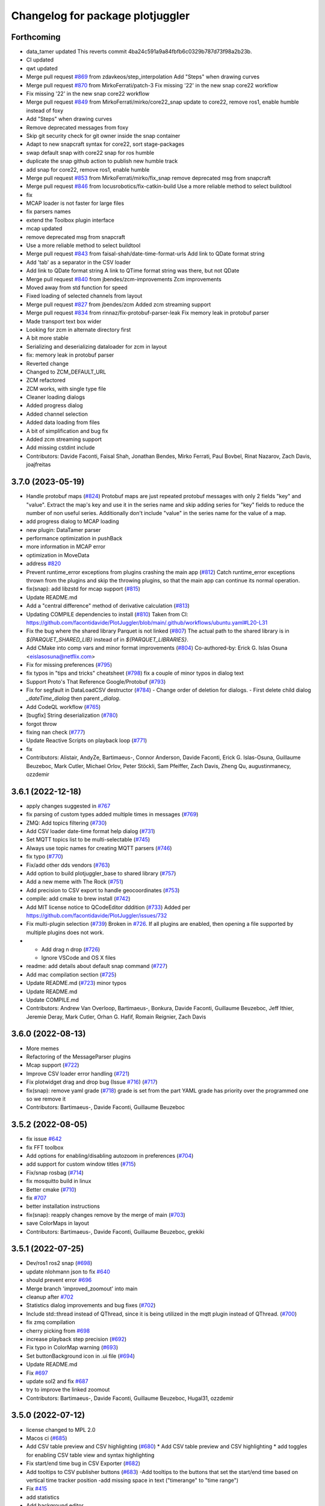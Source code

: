 ^^^^^^^^^^^^^^^^^^^^^^^^^^^^^^^^^
Changelog for package plotjuggler
^^^^^^^^^^^^^^^^^^^^^^^^^^^^^^^^^

Forthcoming
-----------
* data_tamer updated
  This reverts commit 4ba24c591a9a84fbfb6c0329b787d73f98a2b23b.
* CI updated
* qwt updated
* Merge pull request `#869 <https://github.com/facontidavide/PlotJuggler/issues/869>`_ from zdavkeos/step_interpolation
  Add "Steps" when drawing curves
* Merge pull request `#870 <https://github.com/facontidavide/PlotJuggler/issues/870>`_ from MirkoFerrati/patch-3
  Fix missing '22' in the new snap core22 workflow
* Fix missing '22' in the new snap core22 workflow
* Merge pull request `#849 <https://github.com/facontidavide/PlotJuggler/issues/849>`_ from MirkoFerrati/mirko/core22_snap
  update to core22, remove ros1, enable humble instead of foxy
* Add "Steps" when drawing curves
* Remove deprecated messages from foxy
* Skip git security check for git owner inside the snap container
* Adapt to new snapcraft syntax for core22, sort stage-packages
* swap default snap with core22 snap for ros humble
* duplicate the snap github action to publish new humble track
* add snap for core22, remove ros1, enable humble
* Merge pull request `#853 <https://github.com/facontidavide/PlotJuggler/issues/853>`_ from MirkoFerrati/mirko/fix_snap
  remove deprecated msg from snapcraft
* Merge pull request `#846 <https://github.com/facontidavide/PlotJuggler/issues/846>`_ from locusrobotics/fix-catkin-build
  Use a more reliable method to select buildtool
* fix
* MCAP loader is not faster for large files
* fix parsers names
* extend the Toolbox plugin interface
* mcap updated
* remove deprecated msg from snapcraft
* Use a more reliable method to select buildtool
* Merge pull request `#843 <https://github.com/facontidavide/PlotJuggler/issues/843>`_ from faisal-shah/date-time-format-urls
  Add link to QDate format string
* Add 'tab' as a separator in the CSV loader
* Add link to QDate format string
  A link to QTime format string was there, but not QDate
* Merge pull request `#840 <https://github.com/facontidavide/PlotJuggler/issues/840>`_ from jbendes/zcm-improvements
  Zcm improvements
* Moved away from std function for speed
* Fixed loading of selected channels from layout
* Merge pull request `#827 <https://github.com/facontidavide/PlotJuggler/issues/827>`_ from jbendes/zcm
  Added zcm streaming support
* Merge pull request `#834 <https://github.com/facontidavide/PlotJuggler/issues/834>`_ from rinnaz/fix-protobuf-parser-leak
  Fix memory leak in protobuf parser
* Made transport text box wider
* Looking for zcm in alternate directory first
* A bit more stable
* Serializing and deserializing dataloader for zcm in layout
* fix: memory leak in protobuf parser
* Reverted change
* Changed to ZCM_DEFAULT_URL
* ZCM refactored
* ZCM works, with single type file
* Cleaner loading dialogs
* Added progress dialog
* Added channel selection
* Added data loading from files
* A bit of simplification and bug fix
* Added zcm streaming support
* Add missing cstdint include
* Contributors: Davide Faconti, Faisal Shah, Jonathan Bendes, Mirko Ferrati, Paul Bovbel, Rinat Nazarov, Zach Davis, joajfreitas

3.7.0 (2023-05-19)
------------------
* Handle protobuf maps (`#824 <https://github.com/facontidavide/PlotJuggler/issues/824>`_)
  Protobuf maps are just repeated protobuf messages with only 2 fields
  "key" and "value". Extract the map's key and use it in the series name
  and skip adding series for "key" fields to reduce the number of non
  useful series. Additionally don't include "value" in the series name for
  the value of a map.
* add progress dialog to MCAP loading
* new plugin: DataTamer parser
* performance optimization in pushBack
* more information in MCAP error
* optimization in MoveData
* address `#820 <https://github.com/facontidavide/PlotJuggler/issues/820>`_
* Prevent runtime_error exceptions from plugins crashing the main app (`#812 <https://github.com/facontidavide/PlotJuggler/issues/812>`_)
  Catch runtime_error exceptions thrown from the plugins and skip the throwing plugins, so that the main app can continue its normal operation.
* fix(snap): add libzstd for mcap support (`#815 <https://github.com/facontidavide/PlotJuggler/issues/815>`_)
* Update README.md
* Add a "central difference" method of derivative calculation (`#813 <https://github.com/facontidavide/PlotJuggler/issues/813>`_)
* Updating COMPILE dependencies to install (`#810 <https://github.com/facontidavide/PlotJuggler/issues/810>`_)
  Taken from CI: https://github.com/facontidavide/PlotJuggler/blob/main/.github/workflows/ubuntu.yaml#L20-L31
* Fix the bug where the shared library Parquet is not linked (`#807 <https://github.com/facontidavide/PlotJuggler/issues/807>`_)
  The actual path to the shared library is in `${PARQUET_SHARED_LIB}` instead of in
  `${PARQUET_LIBRARIES}`.
* Add CMake into comp vars and minor format improvements (`#804 <https://github.com/facontidavide/PlotJuggler/issues/804>`_)
  Co-authored-by: Erick G. Islas Osuna <eislasosuna@netflix.com>
* Fix for missing preferences (`#795 <https://github.com/facontidavide/PlotJuggler/issues/795>`_)
* fix typos in "tips and tricks" cheatsheet (`#798 <https://github.com/facontidavide/PlotJuggler/issues/798>`_)
  fix a couple of minor typos in dialog text
* Support Proto's That Reference Google/Protobuf (`#793 <https://github.com/facontidavide/PlotJuggler/issues/793>`_)
* Fix for segfault in DataLoadCSV destructor (`#784 <https://github.com/facontidavide/PlotJuggler/issues/784>`_)
  - Change order of deletion for dialogs.
  - First delete child dialog `_dateTime_dialog` then parent
  `_dialog`.
* Add CodeQL workflow (`#765 <https://github.com/facontidavide/PlotJuggler/issues/765>`_)
* [bugfix] String deserialization (`#780 <https://github.com/facontidavide/PlotJuggler/issues/780>`_)
* forgot throw
* fixing nan check (`#777 <https://github.com/facontidavide/PlotJuggler/issues/777>`_)
* Update Reactive Scripts on playback loop (`#771 <https://github.com/facontidavide/PlotJuggler/issues/771>`_)
* fix
* Contributors: Alistair, AndyZe, Bartimaeus-, Connor Anderson, Davide Faconti, Erick G. Islas-Osuna, Guillaume Beuzeboc, Mark Cutler, Michael Orlov, Peter Stöckli, Sam Pfeiffer, Zach Davis, Zheng Qu, augustinmanecy, ozzdemir

3.6.1 (2022-12-18)
------------------
* apply changes suggested in `#767 <https://github.com/facontidavide/PlotJuggler/issues/767>`_
* fix parsing of custom types added multiple times in messages (`#769 <https://github.com/facontidavide/PlotJuggler/issues/769>`_)
* ZMQ: Add topics filtering (`#730 <https://github.com/facontidavide/PlotJuggler/issues/730>`_)
* Add CSV loader date-time format help dialog (`#731 <https://github.com/facontidavide/PlotJuggler/issues/731>`_)
* Set MQTT topics list to be multi-selectable (`#745 <https://github.com/facontidavide/PlotJuggler/issues/745>`_)
* Always use topic names for creating MQTT parsers (`#746 <https://github.com/facontidavide/PlotJuggler/issues/746>`_)
* fix typo (`#770 <https://github.com/facontidavide/PlotJuggler/issues/770>`_)
* Fix/add other dds vendors (`#763 <https://github.com/facontidavide/PlotJuggler/issues/763>`_)
* Add option to build plotjuggler_base to shared library (`#757 <https://github.com/facontidavide/PlotJuggler/issues/757>`_)
* Add a new meme with The Rock (`#751 <https://github.com/facontidavide/PlotJuggler/issues/751>`_)
* Add precision to CSV export to handle geocoordinates (`#753 <https://github.com/facontidavide/PlotJuggler/issues/753>`_)
* compile: add cmake to brew install (`#742 <https://github.com/facontidavide/PlotJuggler/issues/742>`_)
* Add MIT license notice to QCodeEditor dddition (`#733 <https://github.com/facontidavide/PlotJuggler/issues/733>`_)
  Added per https://github.com/facontidavide/PlotJuggler/issues/732
* Fix multi-plugin selection (`#739 <https://github.com/facontidavide/PlotJuggler/issues/739>`_)
  Broken in `#726 <https://github.com/facontidavide/PlotJuggler/issues/726>`_. If all plugins are enabled, then opening a file supported by multiple plugins does not work.
* - Add drag n drop (`#726 <https://github.com/facontidavide/PlotJuggler/issues/726>`_)
  - Ignore VSCode and OS X files
* readme: add details about default snap command (`#727 <https://github.com/facontidavide/PlotJuggler/issues/727>`_)
* Add mac compilation section (`#725 <https://github.com/facontidavide/PlotJuggler/issues/725>`_)
* Update README.md (`#723 <https://github.com/facontidavide/PlotJuggler/issues/723>`_)
  minor typos
* Update README.md
* Update COMPILE.md
* Contributors: Andrew Van Overloop, Bartimaeus-, Bonkura, Davide Faconti, Guillaume Beuzeboc, Jeff Ithier, Jeremie Deray, Mark Cutler, Orhan G. Hafif, Romain Reignier, Zach Davis

3.6.0 (2022-08-13)
------------------
* More memes
* Refactoring of the MessageParser plugins 
* Mcap support (`#722 <https://github.com/facontidavide/PlotJuggler/issues/722>`_)
* Improve CSV loader error handling (`#721 <https://github.com/facontidavide/PlotJuggler/issues/721>`_)
* Fix plotwidget drag and drop bug (Issue `#716 <https://github.com/facontidavide/PlotJuggler/issues/716>`_) (`#717 <https://github.com/facontidavide/PlotJuggler/issues/717>`_)
* fix(snap): remove yaml grade (`#718 <https://github.com/facontidavide/PlotJuggler/issues/718>`_)
  grade is set from the part
  YAML grade has priority over the programmed one so we remove it
* Contributors: Bartimaeus-, Davide Faconti, Guillaume Beuzeboc

3.5.2 (2022-08-05)
------------------
* fix issue `#642 <https://github.com/facontidavide/PlotJuggler/issues/642>`_
* fix FFT toolbox
* Add options for enabling/disabling autozoom in preferences (`#704 <https://github.com/facontidavide/PlotJuggler/issues/704>`_)
* add support for custom window titles (`#715 <https://github.com/facontidavide/PlotJuggler/issues/715>`_)
* Fix/snap rosbag (`#714 <https://github.com/facontidavide/PlotJuggler/issues/714>`_)
* fix mosquitto build in linux
* Better cmake (`#710 <https://github.com/facontidavide/PlotJuggler/issues/710>`_)
* fix `#707 <https://github.com/facontidavide/PlotJuggler/issues/707>`_
* better installation instructions
* fix(snap): reapply changes remove by the merge of main (`#703 <https://github.com/facontidavide/PlotJuggler/issues/703>`_)
* save ColorMaps in layout
* Contributors: Bartimaeus-, Davide Faconti, Guillaume Beuzeboc, grekiki

3.5.1 (2022-07-25)
------------------
* Dev/ros1 ros2 snap (`#698 <https://github.com/facontidavide/PlotJuggler/issues/698>`_)
* update nlohmann json to fix `#640 <https://github.com/facontidavide/PlotJuggler/issues/640>`_
* should prevent error `#696 <https://github.com/facontidavide/PlotJuggler/issues/696>`_
* Merge branch 'improved_zoomout' into main
* cleanup after `#702 <https://github.com/facontidavide/PlotJuggler/issues/702>`_
* Statistics dialog improvements and bug fixes (`#702 <https://github.com/facontidavide/PlotJuggler/issues/702>`_)
* Include std::thread instead of QThread, since it is being utilized in the mqtt plugin instead of QThread. (`#700 <https://github.com/facontidavide/PlotJuggler/issues/700>`_)
* fix zmq compilation
* cherry picking from `#698 <https://github.com/facontidavide/PlotJuggler/issues/698>`_
* increase playback step precision (`#692 <https://github.com/facontidavide/PlotJuggler/issues/692>`_)
* Fix typo in ColorMap warning (`#693 <https://github.com/facontidavide/PlotJuggler/issues/693>`_)
* Set buttonBackground icon in .ui file (`#694 <https://github.com/facontidavide/PlotJuggler/issues/694>`_)
* Update README.md
* Fix `#697 <https://github.com/facontidavide/PlotJuggler/issues/697>`_
* update sol2 and fix `#687 <https://github.com/facontidavide/PlotJuggler/issues/687>`_
* try to improve the linked zoomout
* Contributors: Bartimaeus-, Davide Faconti, Guillaume Beuzeboc, Hugal31, ozzdemir

3.5.0 (2022-07-12)
------------------
* license changed to MPL 2.0
* Macos ci (`#685 <https://github.com/facontidavide/PlotJuggler/issues/685>`_)
* Add CSV table preview and CSV highlighting (`#680 <https://github.com/facontidavide/PlotJuggler/issues/680>`_)
  * Add CSV table preview and CSV highlighting
  * add toggles for enabling CSV table view and syntax highlighting
* Fix start/end time bug in CSV Exporter (`#682 <https://github.com/facontidavide/PlotJuggler/issues/682>`_)
* Add tooltips to CSV publisher buttons (`#683 <https://github.com/facontidavide/PlotJuggler/issues/683>`_)
  -Add tooltips to the buttons that set the start/end time based on vertical time tracker position
  -add missing space in text ("timerange" to "time range")
* Fix `#415 <https://github.com/facontidavide/PlotJuggler/issues/415>`_
* add statistics
* Add background editor
* fix crash in Parquet plugin
* Add line numbers to csv loader (`#679 <https://github.com/facontidavide/PlotJuggler/issues/679>`_)
* Fix type-o in reactive script editor (`#678 <https://github.com/facontidavide/PlotJuggler/issues/678>`_)
  missing "r" in "ScatterXY"
* Contributors: Bartimaeus-, Davide Faconti

3.4.5 (2022-06-29)
------------------
* fix compilation
* add QCodeEditor
* CI: cmake ubuntu/Windows
* Fix CSV generated time axis. (`#666 <https://github.com/facontidavide/PlotJuggler/issues/666>`_)
  Previously the CSV dataload plugin was not saving the correct XML state
  when a generated time axis was used.
* Added support for converted int types (`#673 <https://github.com/facontidavide/PlotJuggler/issues/673>`_)
  * Added support for converted int types
  * Added fallback for int32 and int64
  Co-authored-by: Rano Veder <r.veder@primevision.com>
* Add tooltip to the zoom out button (`#670 <https://github.com/facontidavide/PlotJuggler/issues/670>`_)
* PlotJuggler will generate its own cmake target
* Parquet plugin (`#664 <https://github.com/facontidavide/PlotJuggler/issues/664>`_)
* fix Cancel button in CSV loader (`#659 <https://github.com/facontidavide/PlotJuggler/issues/659>`_)
* Make tutorial link open in browser when clicked (`#660 <https://github.com/facontidavide/PlotJuggler/issues/660>`_)
  Similar to https://github.com/facontidavide/PlotJuggler/pull/658 but applied to the tutorial link in the reactive lua editor
* accept white lines in CSV
* Update README.md (`#661 <https://github.com/facontidavide/PlotJuggler/issues/661>`_)
* Make link open in browser when clicked (`#658 <https://github.com/facontidavide/PlotJuggler/issues/658>`_)
  Set openExternalLinks property of label_4 to true to allow the hyperlink to open in a web browser when clicked
* Fix  `#655 <https://github.com/facontidavide/PlotJuggler/issues/655>`_. Add autoZoom to transform dialog
* Rememvber CSV time column. Cherry picking from `#657 <https://github.com/facontidavide/PlotJuggler/issues/657>`_.
* fix `#650 <https://github.com/facontidavide/PlotJuggler/issues/650>`_
* Contributors: Andrew Goessling, Bartimaeus-, Davide Faconti, Konstantinos Lyrakis, Rano Veder, Zach Davis

3.4.4 (2022-05-15)
------------------
* fix issue `#561 <https://github.com/facontidavide/PlotJuggler/issues/561>`_
* add STATUS to CmakeLists.txt message() to avoid 'message called with incorrect number of arguments' (`#649 <https://github.com/facontidavide/PlotJuggler/issues/649>`_)
  cmake 3.22.1 errors on this
* Passing CI on ROS2 Rolling (`#629 <https://github.com/facontidavide/PlotJuggler/issues/629>`_)
  * fix ament-index-cpp dependency on ubuntu jammy
  * add rolling ci
* Modify install command and make it easier to install (`#620 <https://github.com/facontidavide/PlotJuggler/issues/620>`_)
* Contributors: Davide Faconti, Kenji Brameld, Krishna, Lucas Walter

3.4.3 (2022-03-06)
------------------
* Apply changes to reactive Scripts
* improve reactive Scripts
* clear selections when CustomSeries is created
* save batch function settings
* cleaning up `#601 <https://github.com/facontidavide/PlotJuggler/issues/601>`_
* Timestampfield (`#601 <https://github.com/facontidavide/PlotJuggler/issues/601>`_)
* add new batch editor
* check validity of the Lua function
* consolidate tree view
* add missing files and use CurveTree
* multifile prefix
* ReactiveLuaFunction cleanup
* adding absolute transform
* small UI fix
* Contributors: Davide Faconti, ngpbach

3.4.2 (2022-02-12)
------------------
* delete orhphaned transforms
* bug fix that cause crash
* fix error `#603 <https://github.com/facontidavide/PlotJuggler/issues/603>`_
* Fix `#594 <https://github.com/facontidavide/PlotJuggler/issues/594>`_
* Contributors: Davide Faconti

3.4.1 (2022-02-06)
------------------
* add flip axis
* fix zoom in icon
* Fix typo in toolbox Lua (`#598 <https://github.com/facontidavide/PlotJuggler/issues/598>`_)
* Fix MutableTimeseries shadowed by MutableScatterXY (`#597 <https://github.com/facontidavide/PlotJuggler/issues/597>`_)
  * Fix MutableTimeseries shadowed by MutableScatterXY
  * add math library
  Co-authored-by: Simon CHANU <simon.chanu@cmdl.pro>
* MQTT upgraded
* Update README.md
* Installer and readme updates
* Contributors: Davide Faconti, SebasAlmagro, Simon CHANU

3.4.0 (2022-01-29)
------------------
* fix `#585 <https://github.com/facontidavide/PlotJuggler/issues/585>`_
* fix `#560 <https://github.com/facontidavide/PlotJuggler/issues/560>`_
* fix `#575 <https://github.com/facontidavide/PlotJuggler/issues/575>`_
* Reactive scripts (`#589 <https://github.com/facontidavide/PlotJuggler/issues/589>`_)
* Fix Quaternion toolbox, issue `#587 <https://github.com/facontidavide/PlotJuggler/issues/587>`_
* fix double delete
* fix memory leaks `#582 <https://github.com/facontidavide/PlotJuggler/issues/582>`_
* Contributors: Davide Faconti

3.3.5 (2022-01-04)
------------------
* fix zoom issue when toggling T_offset
* cosmetic changes
* show missing curves in error dialog (`#579 <https://github.com/facontidavide/PlotJuggler/issues/579>`_)
* fix `#550 <https://github.com/facontidavide/PlotJuggler/issues/550>`_
* Contributors: Adeeb Shihadeh, Davide Faconti

3.3.4 (2021-12-28)
------------------
* Video plugin (`#574 <https://github.com/facontidavide/PlotJuggler/issues/574>`_)
* gitignore *.swp files (`#569 <https://github.com/facontidavide/PlotJuggler/issues/569>`_)
* Added libprotoc-dev to the apt install targets (`#573 <https://github.com/facontidavide/PlotJuggler/issues/573>`_)
* turn on Sol3 safety flag
* trying to solve reported issue with Lua
* add fields that were not set in Protobuf
* Protobuf update (`#568 <https://github.com/facontidavide/PlotJuggler/issues/568>`_)
* add zoomOut after loadDataFile
* Protobuf options refactored
* changed the protobuf implementation to deal with dependencies
* Protobuf parser and MQTT plugins
* Merge pull request `#531 <https://github.com/facontidavide/PlotJuggler/issues/531>`_ from erickisos/fix/517
  Homebrew path added into CMakeLists `#517 <https://github.com/facontidavide/PlotJuggler/issues/517>`_
* LUA version updated
* fix dependency between transformed series
* fix issue `#557 <https://github.com/facontidavide/PlotJuggler/issues/557>`_
* Homebrew path added into CMakeLists
* Contributors: Adeeb Shihadeh, Davide Faconti, Erick G. Islas-Osuna, Miklós Márton

3.3.3 (2021-10-30)
------------------
* Fix critical bug when loading a file twice
* change order of removal
* fix crash when one of the source of XY is deleted
* fix issue `#549 <https://github.com/facontidavide/PlotJuggler/issues/549>`_ (comma decima separator)
* Fix issue `#545 <https://github.com/facontidavide/PlotJuggler/issues/545>`_
* Contributors: Davide Faconti

3.3.2 (2021-10-21)
------------------
* don't add the prefix. Checkbox added
* bug fix when accidentally merging datafiles
* clang-format
* Contributors: Davide Faconti

3.3.1 (2021-10-04)
------------------
* fix `#527 <https://github.com/facontidavide/PlotJuggler/issues/527>`_
* avoid shared libraries in libkissFFT
* Fix `#524 <https://github.com/facontidavide/PlotJuggler/issues/524>`_ and `#529 <https://github.com/facontidavide/PlotJuggler/issues/529>`_
* Fix bug with Outlier Removal (`#532 <https://github.com/facontidavide/PlotJuggler/issues/532>`_)
* minor changes
* Implement Moving RMS filter `#510 <https://github.com/facontidavide/PlotJuggler/issues/510>`_
* Fix issue `#516 <https://github.com/facontidavide/PlotJuggler/issues/516>`_
  - Don't show more than once "Do you want to delete old data" when
  loading multiple files.
  - Correctly clean all the data, including _loaded_datafiles
* Update README.md
* Contributors: Davide Faconti

3.3.0 (2021-09-07)
------------------
* add "start_streamer" option
* Support MacOS and Dark Mode
* custom SplitLine function in CSV. Fix `#509 <https://github.com/facontidavide/PlotJuggler/issues/509>`_
* fix issue  `#507 <https://github.com/facontidavide/PlotJuggler/issues/507>`_
* New CSV plugin
* Back to static libraries ( `#507 <https://github.com/facontidavide/PlotJuggler/issues/507>`_)
* Fixed wrong slot name on PreferecesDialog and moved skin-based setting of MainWindowTitle after the setupUi() call
* fix typo in preferences dialog
* add notifications from Streaming plugins (`#489 <https://github.com/facontidavide/PlotJuggler/issues/489>`_)
* cherry picking features from `#489 <https://github.com/facontidavide/PlotJuggler/issues/489>`_
  - new options [enabled_plugins] and [disabled_plugins]
  - new option [skin_path]
* remove potential issue with TransformFunction::reset
* remove .appveyor.yml
* prefer the PlotAttribute enum instead of string
* add changes similar to `#424 <https://github.com/facontidavide/PlotJuggler/issues/424>`_
* Fast Fourier Transform plugin added
* ToolboxQuaternion added
* toolbox plugins introduced
* add latest fmt
* unified TransformFunction
* change name of Transforms plugins
* Contributors: Davide Faconti, GerardoPardo, myd7349

3.2.1 (2021-06-20)
------------------
* adding string reference
* qwt updated and fix for `#463 <https://github.com/facontidavide/PlotJuggler/issues/463>`_
* fix `#461 <https://github.com/facontidavide/PlotJuggler/issues/461>`_
* add quaternion to Euler conversion snippets (`#459 <https://github.com/facontidavide/PlotJuggler/issues/459>`_)
  Add 3 functions to convert a Hamiltonian attitude quaternion to its Euler (Trait-Bryan 321) representation
* fix typo when building without ROS support (`#460 <https://github.com/facontidavide/PlotJuggler/issues/460>`_)
* Update README.md
* Contributors: Davide Faconti, Mathieu Bresciani, Nuno Marques

3.2.0 (2021-06-13)
------------------
* file removed
* fix potential bug in StringSeries
* fix rebase
* apply color and style recursively in a group
* delete button added. CPU optimized
* apply the array visualization in the curvelist_panel itself
* bug fix
* add deleteSerieFromGroup
* Fix "TextColor" in dark mode
* fix PlotGroup and new attributes
* multiple changes
  - remove redundant importPlotDataMapHelper
  - add "text_color" attribute
  - change the way _replot_timer works (one shot triggered by
  DataStreamer::dataReceived() )
* adding PlotGroups and alternative "tree_name"
* bug fix
* fix issue when starting streaming plugins (add placeholders)
* string series seems to work
* WIP
* embracing C++17 and new data strucutre to accomodate more types
* Updated support for windows build + installer (`#396 <https://github.com/facontidavide/PlotJuggler/issues/396>`_)
  Added win32build.bat batch file for easy windows builds (need to update QT path variables inside to correct ones in case it does not work)
* Fix issue `#453 <https://github.com/facontidavide/PlotJuggler/issues/453>`_, `#419 <https://github.com/facontidavide/PlotJuggler/issues/419>`_ and `#405 <https://github.com/facontidavide/PlotJuggler/issues/405>`_ . Ulog path in Windows
* Lag and crash fixed (`#455 <https://github.com/facontidavide/PlotJuggler/issues/455>`_)
  * reduce lag when looking for streams
  * crash fixed when lsl stream start and stop
  * select all button added for LSL plugin
* Update README.md
* Update appimage.md
* Contributors: Celal Savur, Davide Faconti, alkaes

3.1.2 (2021-06-03)
------------------
* add disable_opnegl option in command line
* new API for MessagePublishers
* bug fix that affects statepublishers
  crash when application is closed
* bug fix in Plotwidget transform
* AppImage instructions added
* fix `#445 <https://github.com/facontidavide/PlotJuggler/issues/445>`_
* change to QHostAddress::Any in UDP plugin (issue `#410 <https://github.com/facontidavide/PlotJuggler/issues/410>`_)
* Contributors: Davide Faconti

3.1.1 (2021-05-16)
------------------
* ulog: ignore parameter default message (`#413 <https://github.com/facontidavide/PlotJuggler/issues/413>`_)
* Fix typo in "load transformations" prompt (`#416 <https://github.com/facontidavide/PlotJuggler/issues/416>`_)
* added CSV export plugin
* fix opengl preference
* added options to enable OpenGL and TreeView
* Add libqt5x11extras5-dev into installation guide for fedora/ubuntu users. (`#418 <https://github.com/facontidavide/PlotJuggler/issues/418>`_)
* Fix issue `#405 <https://github.com/facontidavide/PlotJuggler/issues/405>`_ with ULOG in windows
* Use format string when time index is not a number (`#406 <https://github.com/facontidavide/PlotJuggler/issues/406>`_)
* XY curve markers: fixed colors and removed ghosts symbols (`#407 <https://github.com/facontidavide/PlotJuggler/issues/407>`_)
* Updated support for windows build + installer (`#396 <https://github.com/facontidavide/PlotJuggler/issues/396>`_)
* fix warnings and move to C++17
* fix warnings in MSVS
* Contributors: Beat Küng, Davide Faconti, Faisal Shah, Gabriel, Shawn, alessandro, alkaes

3.1.0 (2021-01-31)
------------------
* fix issue `#394 <https://github.com/facontidavide/PlotJuggler/issues/394>`_
* Update udp_server.cpp (`#393 <https://github.com/facontidavide/PlotJuggler/issues/393>`_)
  Fixes random corruptions of UDP Json messages (garbage collector related?)
* Fix style in Windows (`#390 <https://github.com/facontidavide/PlotJuggler/issues/390>`_)
* Fix compilation in C++17
* fix issue `#389 <https://github.com/facontidavide/PlotJuggler/issues/389>`_
* remove qrand
* Add better help dialog to custom functions
* Allow custom function return multiple points (`#386 <https://github.com/facontidavide/PlotJuggler/issues/386>`_)
* Apple Mac M1 build fix. (`#392 <https://github.com/facontidavide/PlotJuggler/issues/392>`_)
  backward-cpp dependency fix for ARM 64 backport, wrong access to PC register.
* fix issue `#384 <https://github.com/facontidavide/PlotJuggler/issues/384>`_
* temporary remove LSL
* Contributors: David CARLIER, Davide Faconti, Hugal31, alkaes

3.0.7 (2021-01-05)
------------------
* Add plugin folders in the preference dialog
* fix issue `#370 <https://github.com/PlotJuggler/PlotJuggler/issues/370>`_: libDataStreamMQTT compilation with Clang
* fix command line options
* change the way ROS path are added t othe list of plugins
* fixing windows builds, for real this time. (`#379 <https://github.com/PlotJuggler/PlotJuggler/issues/379>`_)
* fix bug when datapoints are cleared
* remember the directory in the FunctionEditor
* moved file svg_util
* Add warning when a CSV file is malformed, and suggested in `#378 <https://github.com/PlotJuggler/PlotJuggler/issues/378>`_
* Fixed message_parser plugin loading segfault (`#376 <https://github.com/PlotJuggler/PlotJuggler/issues/376>`_)
* Contributors: Davide Faconti, Jordan McMichael, davide

3.0.6 (2020-12-24)
------------------
* fix issue  `#372 <https://github.com/PlotJuggler/PlotJuggler/issues/372>`_ (install didn't work)
* Update rangeX during streaming
* LabStreamlayer (LSL) plugin is developed. (`#355 <https://github.com/PlotJuggler/PlotJuggler/issues/355>`_)
* Update CMakeLists.txt (`#363 <https://github.com/PlotJuggler/PlotJuggler/issues/363>`_)
* Contributors: Celal Savur, Davide Faconti, Tobias Fischer

3.0.5 (2020-12-10)
------------------
* fix a crash when data is cleared during streaming (LuaCustomFunction)
* should fix issue `#360 <https://github.com/PlotJuggler/PlotJuggler/issues/360>`_ with stylesheet
* fix bug `#359 <https://github.com/PlotJuggler/PlotJuggler/issues/359>`_
* fix compilation error
* Some template types have an enum ItemType. MSVC fails with compilation (`#358 <https://github.com/PlotJuggler/PlotJuggler/issues/358>`_)
  error.
* Add required Qt5::Network for DataStreamUDP (`#356 <https://github.com/PlotJuggler/PlotJuggler/issues/356>`_)
* Contributors: Davide Faconti, Tobias Fischer, gabm

3.0.4 (2020-12-04)
------------------
* Lua ans Sol updated (c++17
* bug fix `#350 <https://github.com/PlotJuggler/PlotJuggler/issues/350>`_ (crash in lua)
* Contributors: Davide Faconti

3.0.2 (2020-11-28)
------------------
* fix icon color in dark mode
* updated to latest Qads
* temporary fix for `#349 <https://github.com/PlotJuggler/PlotJuggler/issues/349>`_
* link updated
* use correct dependency
* fix issue `#348 <https://github.com/PlotJuggler/PlotJuggler/issues/348>`_
* Contributors: Davide Faconti

3.0.0 (2020-11-23)
------------------
* Trying to fix issue `#346 <https://github.com/facontidavide/PlotJuggler/issues/346>`_
* Massive refactoring
* Contributors: Davide Faconti

2.8.4 (2020-08-15)
------------------
* readme updated
* fix issue `#318 <https://github.com/facontidavide/PlotJuggler/issues/318>`_
* fix  `#170 <https://github.com/facontidavide/PlotJuggler/issues/170>`_ : problem with ULOG parser in Windows
* build fixes to work on ROS2 eloquent (`#314 <https://github.com/facontidavide/PlotJuggler/issues/314>`_)
* add qtpainterpath.h (`#313 <https://github.com/facontidavide/PlotJuggler/issues/313>`_)
* Update datastream_sample.cpp
* Update contributors.txt
* Fix another sprintf buffer size warning (`#303 <https://github.com/facontidavide/PlotJuggler/issues/303>`_)
* Contributors: Akash Patel, Davide Faconti, Lucas, Mike Purvis

2.8.3 (2020-07-11)
------------------
* more memes
* "New versione vailable" improved
* fix segmentation fault when tryin reconnect to ROS master
* Contributors: Davide Faconti

2.8.2 (2020-07-07)
------------------
* might fix issue `#301 <https://github.com/facontidavide/PlotJuggler/issues/301>`_
* fix warnings
* fix potential mutex problem related to `#300 <https://github.com/facontidavide/PlotJuggler/issues/300>`_
* bug fix
* Update package.xml
* updated gif
* cherry picking changes from `#290 <https://github.com/facontidavide/PlotJuggler/issues/290>`_
* fix `#296 <https://github.com/facontidavide/PlotJuggler/issues/296>`_
* fix issues on windows Qt 5.15
* fix error
* move StatePublisher to tf2
* revert changes
* fix warnings
* Contributors: Davide Faconti

2.8.1 (2020-05-28)
------------------
* fix critical bug in streaming ROS plugin
* Contributors: Davide Faconti

2.8.0 (2020-05-24)
------------------
* Update CMakeLists.txt
* Added graph context menu description (`#288 <https://github.com/facontidavide/PlotJuggler/issues/288>`_)
* Update FUNDING.yml
* Merge branch 'master' of https://github.com/facontidavide/PlotJuggler
* finished with refactoring
* WIP: re publisher ROS2
* added stuff to dataload_ros2
* Update appimage_howto.md
* fix package name
* embrace pj_msgs (https://github.com/facontidavide/plotjuggler_msgs)
* new clang format and fix in header_stamp usage
* removed marl and rule editing
* more parsers added
* more or less working
* save computation like a champ with plot_data in each parser
* precompute strings only once
* fix compilation on ROS1
* Merge branch 'master' of https://github.com/facontidavide/PlotJuggler
* builtin parsers added
* Githug actions win (`#284 <https://github.com/facontidavide/PlotJuggler/issues/284>`_)
  * try compiling on windows
  * Update windows.yaml
  * multiple workflows
  * Update README.md
  Co-authored-by: daf@blue-ocean-robotics.com <Davide Faconti>
* bug fix
* segfault fixed in TypeHasHeader
* removed rosdep of pj_msgs
* added pj_msgs to ROS2
* fix errors
* heavy refactoring of ROS2 plugins
* critical bug fix in ROS2 parsing
* try to fix problem with StringTreeLeaf::toStr
* reduce a bit allocations overhead
* reduce memory used by the job queue of marl, with periodic flushes
* Contributors: Davide Faconti, Ilya Petrov

2.7.0 (2020-05-03)
------------------
* Merge branch 'ros2' of https://github.com/facontidavide/PlotJuggler into ros2
* added github actions for ros2
* last fixes to DataStreamROS2
* implemented DataLoadRosBag2
* compile with ament/colcon
* Contributors: Davide Faconti

2.6.4 (2020-04-30)
------------------
* Fix the damn icons
* marl updated
* fix issue `#281 <https://github.com/facontidavide/PlotJuggler/issues/281>`_
* catch exception in marl
* fix backward-cpp
* Implement feature `#274 <https://github.com/facontidavide/PlotJuggler/issues/274>`_
* Implement feature `#269 <https://github.com/facontidavide/PlotJuggler/issues/269>`_
* Contributors: Davide Faconti

2.6.3 (2020-04-07)
------------------
* Fix issue `#271 <https://github.com/facontidavide/PlotJuggler/issues/271>`_
* @veimox added
* Bugfix/executable (`#264 <https://github.com/facontidavide/PlotJuggler/issues/264>`_)
  * created launching script , installing and making use of it in the icon
  * ignoring temporary folders when creating binary locally
  * corrected intsallation of script
  * using PROGRAM to install it with executable permissions
  Co-authored-by: Jorge Rodriguez <jr@blue-ocean-robotics.com>
* Feature/scalable icon (`#265 <https://github.com/facontidavide/PlotJuggler/issues/265>`_)
  * installing icons in /usr/share and do it at any build type
  * added scalable icon
  * removed old icon
  Co-authored-by: Jorge Rodriguez <jr@blue-ocean-robotics.com>
* fix default suffix
* Fix bug `#258 <https://github.com/facontidavide/PlotJuggler/issues/258>`_
* Contributors: Davide Faconti, Jorge Rodriguez

2.6.2 (2020-02-25)
------------------
* bug fix in IMU parser
* added step size for the time tracker
* fis issue `#256 <https://github.com/facontidavide/PlotJuggler/issues/256>`_ (new release dialog)
* Update README.md
* Contributors: Davide Faconti

2.6.1 (2020-02-21)
------------------
* fix issue `#253 <https://github.com/facontidavide/PlotJuggler/issues/253>`_ and some cleanup
* fix issue `#254 <https://github.com/facontidavide/PlotJuggler/issues/254>`_
* Fix `#251 <https://github.com/facontidavide/PlotJuggler/issues/251>`_
* Contributors: Davide Faconti

2.6.0 (2020-02-19)
------------------
* bug fix
* fix splashscreen delay
* GUI refinement
* regex filter removed. bug fix in column resize
* new icons in CurveList panel
* add text placeholder
* smaller buttons
* moved buttons to top right corner to gain more space
* changed style (sharper corners)
* bug fix: potential crash trying to save data into rosbag
* more ememes `#248 <https://github.com/facontidavide/PlotJuggler/issues/248>`_
* bug fix in Lua functions
* cleanups
* Merge branch 'lua_scripting'
* Adding custom parser for Imu message (issue `#238 <https://github.com/facontidavide/PlotJuggler/issues/238>`_)
* remember the last value in the function editor
* minor update
* Both javascript and Lua langiages can be selected in preferences
* WIP to support both QML and Lua
* fix menu bar size of PlotJuggler
* scripting moved to Lua
* adding lua stuff to 3rd party libraries
* preliminary change to support `#244 <https://github.com/facontidavide/PlotJuggler/issues/244>`_ (`#247 <https://github.com/facontidavide/PlotJuggler/issues/247>`_)
* preliminary change to support `#244 <https://github.com/facontidavide/PlotJuggler/issues/244>`_
* Update .appveyor.yml
* Update README.md
* Update .appveyor.yml
* Update .appveyor.yml
* further cleanup
* moved files and cleanup
* Contributors: Davide Faconti

2.5.1 (2020-02-07)
------------------
* Fixed slow Menu Bar
* Use ordered map, appendData needs to insert data in order (`#245 <https://github.com/facontidavide/PlotJuggler/issues/245>`_)
  Otherwise the time order may not be respected and the data is loaded
  incorrectly
* prevent call of dropEvent() when not needed
* fix issue `#239 <https://github.com/facontidavide/PlotJuggler/issues/239>`_
* add include array header file to fix build error (`#234 <https://github.com/facontidavide/PlotJuggler/issues/234>`_)
* Contributors: Davide Faconti, Victor Lopez, xiaowei zhao

2.5.0 (2019-12-19)
------------------
* Fix issues `#196 <https://github.com/facontidavide/PlotJuggler/issues/196>`_ and `#236 <https://github.com/facontidavide/PlotJuggler/issues/236>`_: allow user to use deterministic color sequence
* fix the edit button
* fix issue `#235 <https://github.com/facontidavide/PlotJuggler/issues/235>`_
* Update appimage_howto.md
* fix timestamp problem in streaming
* Contributors: Davide Faconti

2.4.3 (2019-11-21)
------------------
* less dark theme
* bug fix
* Contributors: Davide Faconti

2.4.2 (2019-11-18)
------------------
* multithread ROS DataLoader
* directories moved
* manually resizable columns of table view
* Contributors: Davide Faconti

2.4.1 (2019-11-11)
------------------
* considerable speed improvement when MANY timeseries are loaded
* bug fix: slow update of left curve table
* AppImage update
* meme update
* Contributors: Davide Faconti

2.4.0 (2019-11-10)
------------------
* Tree view  (`#226 <https://github.com/facontidavide/PlotJuggler/issues/226>`_)
* fix issue `#225 <https://github.com/facontidavide/PlotJuggler/issues/225>`_
* add version number of the layout syntax
* fix issue `#222 <https://github.com/facontidavide/PlotJuggler/issues/222>`_
* more readable plugin names
* fix issue `#221 <https://github.com/facontidavide/PlotJuggler/issues/221>`_
* Merge branch 'master' of github.com:facontidavide/PlotJuggler
* minor bug fix
* Contributors: Davide Faconti

2.3.7 (2019-10-30)
------------------
* Dont take invisible curve into account for axis limit computation (`#185 <https://github.com/facontidavide/PlotJuggler/issues/185>`_)
* consistent line width
* do not close() a rosbag unless you accepted the dialog
* important bug fix: stop playback when loading new data
* fix bug in TopicPublisher
* do complete reset of globals in custom functions
* apply changes discussed in `#220 <https://github.com/facontidavide/PlotJuggler/issues/220>`_
* Merge branch 'master' of github.com:facontidavide/PlotJuggler
* cherry picking bug fix from `#220 <https://github.com/facontidavide/PlotJuggler/issues/220>`_ : update custom functions
  Thanks @aeudes
* Fix F10 is ambiguous (`#219 <https://github.com/facontidavide/PlotJuggler/issues/219>`_)
* fix compilation and add feature `#218 <https://github.com/facontidavide/PlotJuggler/issues/218>`_
* qwt updated
* appImage instructions updated
* Contributors: Davide Faconti, alexandre eudes

2.3.6 (2019-10-16)
------------------
* fix issue `#215 <https://github.com/facontidavide/PlotJuggler/issues/215>`_
* Contributors: Davide Faconti

2.3.5 (2019-10-11)
------------------
* remember the size of the splitter
* fix inveted XY
* Contributors: Davide Faconti
* remember last splashscreen
* Update README.md
* Update appimage_howto.md
* fix warning
* meme fixed
* Contributors: Davide Faconti

2.3.4 (2019-10-03)
------------------
* prepare "meme edition"
* Merge branch 'master' of https://github.com/facontidavide/PlotJuggler
* RosMsgParsers: add cast to be clang compatible (#208)
* Update README.md
* Update FUNDING.yml
* Correct "Github" to "GitHub" (#206)
* 2.3.3
* fix issue with FMT
* Contributors: Dan Katzuv, Davide Faconti, Timon Engelke

2.3.3 (2019-10-01)
------------------
* removed explicit reference to Span
* remove abseil dependency (to be tested)
* Contributors: Davide Faconti

2.3.2 (2019-09-30)
------------------
* always use random color in addCurveXY
* Fix issue #204
* Fix issue #203
* Add missed absl Span<T> header include
* Add missed abseil_cpp depend
* Contributors: Davide Faconti, Enrique Fernandez

2.3.1 (2019-09-24)
------------------
* Fix `#202 <https://github.com/facontidavide/PlotJuggler/issues/202>`_ use_header_stamp not initialized for built-in types
* Merge pull request `#200 <https://github.com/facontidavide/PlotJuggler/issues/200>`_ from aeudes/multiple_streamer
  data stream topic plugin
* new color palette
* Allow to have working datastreamtopic plugin in more than one plotjuggler
  instance
* adding covariance to Odometry msg again
* fix issue `#187 <https://github.com/facontidavide/PlotJuggler/issues/187>`_
* Fix segfault when swap plotwidget on archlinux (qt5.12.3).
  This bug is introduced in: 7959e54 Spurious DragLeave fixed?
  And produce a segfault(nullptr) in QCursor::shape() call by
  QBasicDrag::updateCursor(Qt::DropAction) [trigger by plotwidget.cpp:1352
  drag->exec();].
  It seems to me that the change of global application cursor on leave event during drag drop
  operation cause the problem [is it the drop widget duty to reset cursor?].
* minor fixes related to dark theme
* Contributors: Alexandre Eudes, Davide Faconti

2.3.0 (2019-07-11)
------------------
* Countless changes and merges of PR.
* Contributors: Alexandre Eudes, Davide Faconti, Juan Francisco Rascón Crespo, alexandre eudes

2.1.10 (2019-03-29)
-------------------
* critical bug fixed in CustomFunctions
* Contributors: Davide Faconti

2.1.9 (2019-03-25)
------------------
* QwtRescaler replaced
* fix issues related to #118 (PlotZoom)
* Contributors: Davide Faconti

2.1.8 (2019-03-24)
------------------
* bug fixes
* xy equal scaling seems to work
* Super fancy Video cheatsheet (#164)
* better date display
* Fix issue #161 and remember last directory used
* mainwindow - use yyyy-MM-dd_HH-mm-ss name when saving a plot as png. This allows to save several times without having to rename the previous image (#162)
* Contributors: Davide Faconti, bresch

2.1.7 (2019-03-20)
------------------
* Date time visualization on X axis
* fix slow PLAY when rendering takes more than 20 msec
* new way to zoom a single axis (issues #153 and #135)
* Inverted mouse wheel zoom #153
* On MacOS there are several mime formats generated in addition to "curveslist", this fix will keep curves array with names collected instead of resetting it for each new mime format. (#159)
* ulog_parser: fixed parsing of array topics (#157)
  Signed-off-by: Roman <bapstroman@gmail.com>
* fis issue  #156 : catch expections
* remember if the state of _action_clearBuffer
* QSettings cleanups
* Contributors: Alexey Zaparovanny, Davide Faconti, Roman Bapst

2.1.6 (2019-03-07)
------------------
* removed obsolate question
* remember RemoveTimeOffset state
* add clear buffer from data stream
* reject non valid data
* fix sorting in ULog messages
* Fix Ulog window
* ulog plugin improved
* Update .appveyor.yml
* yes, I am sure I want to Quit
* simplifications in RosoutPublisher
* better double click behavior in FunctionEditor
* adding Info and parameters
* big refactoring of ulog parser. Fix issue #151
* download links updated
* Contributors: Davide Faconti

2.1.5 (2019-02-25)
------------------
* reintroducing timestamp from header
* added way to create installer
* disable zooming during streaming and reset tracker when new file loaded
* Contributors: Davide Faconti

2.1.4 (2019-02-21)
------------------
* Fix issues #146: ULog and multiple instances of a message
* close issue #138
* remove svg dependency
* Appveyor fixed (#144)
* fancy menubar
* Contributors: Davide Faconti

2.1.3 (2019-02-18)
------------------
* BUG: fixed issue with Customtracker when the plot is zoomed
* new icons
* ULog plugin added
* Allow to build the DataStreamClientSample on Linux (#143)
* Update README.md
* Contributors: Davide Faconti, Romain Reignier

2.1.2 (2019-02-13)
------------------
* legend button now has three states: left/right/hide
* replace tracker text when position is on the right side
* allow again to use the header.stamp
* fix problem with legend visibility
* Save all tab plots as images in a folder. (#137)
* Make default filename for tab image the tab name (#136)
* Update README.md
* adding instructions to build AppImage
* Contributors: Davide Faconti, d-walsh

2.1.1 (2019-02-07)
------------------
* Added filter to function editor
* ask for support
* cleanup
* fix issue with Datetime and cheatsheet dialog
* further stylesheet refinements
* fixing visualization of fucntion editor dialog
* fixing html of cheatsheet
* Contributors: Davide Faconti

2.1.0 (2019-02-07)
------------------
* minor change
* stylesheet fix
* Cheatsheet added
* fixing style
* improved magnifier ( issue #135)
* added zoom max
* Contributors: Davide Facont, Davide Faconti

2.0.7 (2019-02-06)
------------------
* fix for dark layout
* fix issue with edited function transforms
* about dialog updated
* added more key shortcuts
* reverted behaviour of Dialog "delete previous curves"?
* fix glitches related to drag and drop
* update timeSlider more often
* play seems to work properly for both sim_time and rewritten timestamps
* play button added
* clock published
* remove timestamp modifier
* Contributors: Davide Faconti

2.0.5 (2019-02-05)
------------------
* fix problem in build farm
* bug fix plot XY
* Contributors: Davide Faconti

2.0.4 (2019-01-29)
------------------
* add parent to message boxes
* ask confirmation at closeEvent()
* fix problem with selection of second column
* fix issue 132
* simplification
* minor bug fixed in filter of StatePublisher
* Contributors: Davide Facont, Davide Faconti

2.0.3 (2019-01-25)
------------------
* adding descard/clamp policy to large arrays
* fix problem with table view resizing
* make size of fonts modifiable with CTRL + Wheel (issue #106)
* Update .travis.yml
* Contributors: Davide Faconti

2.0.2 (2019-01-23)
------------------
* should solve issue #127 : stop publishers when data reloaded or deleted
* fixing issues whe disabling an already disabled publisher
* solved problem with time slider (issue #125)
* fix issue #126
* StatePublisher improved
* Contributors:  Davide Faconti

2.0.1 (2019-01-21)
------------------
* important bug fix. Removed offset in X axis of PlotXY
* fix minor visualization issue.
* Contributors: Davide Faconti

1.9.0 (2018-11-12)
------------------
* version bump
* Spurious DragLeave fixed? (The worst and most annoying bug of PlotJuggler)
* adjust font size in left panel
* CMAKE_INSTALL_PREFIX flag fix for non-ROS user (#114)
* adding improvements from @aeudes , issue #119
  1) Improved RemoveCurve dialog (colors and immediate replot)
  2) Fixed QMenu actions zoom horizontally and vertically
  3) Fix issue with panner and added Mouse Middle Button
* minor changes
* Merge branch 'master' of https://github.com/facontidavide/PlotJuggler
* speed up loading rosbags (5%-10%)
* custom qFileDialog to save the Layout
* minor changes
* Contributors: Davide Faconti, Mat&I

1.8.4 (2018-09-17)
------------------
* add tooltip
* fix issue #109
* CMakeLists.txt add mac homebrew qt5 install directory (#111)
* Merge pull request #107 from v-lopez/master
* Fix dragging/deletion of hidden items
* Contributors: Andrew Hundt, Davide Faconti, Victor Lopez

1.8.3 (2018-08-24)
------------------
* bug fix (crash when detaching a _point_marker)
* more informative error messages
* cleanups
* more compact view and larger dummyData
* Contributors: Davide Faconti

1.8.2 (2018-08-19)
------------------
* bug fix (crash from zombie PlotMatrix)
* Contributors: Davide Faconti

1.8.1 (2018-08-18)
------------------
* message moved back to the ROS plugin
* More informative dialog (issue #100)
* many improvements related to  FilteredTableListWidget, issue #103
* Contributors: Davide Faconti

1.8.0 (2018-08-17)
------------------
* fixing splash time
* minor update
* fix issue #49
* README and splashscreen updates
* Update ISSUE_TEMPLATE.md
* F10 enhancement
* preparing release 1.8.0
* (speedup) skip _completer->addToCompletionTree altogether unless Prefix mode is active
* avoid data copying when loading a datafile
* fix issue #103
* workaround for issue #100
* trying to fix problem with time offset durinh streaming
* removed enableStreaming from StreamingPlugins
* several useless replot() calls removed
* more conservative implementation of setTimeOffset
* optimization
* reduced a lot the amount of computation related to addCurve()
* bug fix
* Update .appveyor.yml
* bug fix (_main_tabbed_widget is already included in TabbedPlotWidget::instances())
* remove bug (crash at deleteDataOfSingleCurve)
* make PlotData non-copyable
* change in sthe state publisher API
* shared_ptr removed. To be tested
* WIP: changed the way data is shared
* added suggestion from issue #105
* skip empty dataMaps in importPlotDataMap() . Issue #105
* fix issue #102 (grey background)
* Contributors: Davide Faconti

1.7.3 (2018-08-12)
------------------
* enhancement discussed in #104 Can clear buffer while streaming is active
* adding enhancements 4 and 5 from issue #105
* fixed bug reported in  #105
* fix critical error
* fix issue #101
* Contributors: Davide Faconti

1.7.2 (2018-08-10)
------------------
* Update .travis.yml
* fixed potential thread safety problem
* trying to apply changes discussed in issue #96
* add transport hint
* make hyperlinks clickable by allowing to open external links (#95)
* Contributors: Davide Faconti, Romain Reignier

* Update .travis.yml
* fixed potential thread safety problem
* trying to apply changes discussed in issue #96
* add transport hint
* make hyperlinks clickable by allowing to open external links (#95)
* Contributors: Davide Faconti, Romain Reignier

1.7.1 (2018-07-22)
------------------
* catch exceptions
* fix resize of PlotData size. Reported in issue #94
* Contributors: Davide Faconti

1.7.0 (2018-07-19)
------------------
* fixing issue #93 (thread safety in XYPlot and streaming)
* fix issue #92
* bug fix
* Issue #88 (#90)
* Reorder header files to fix conflicts with boost and QT (#86)
* Contributors: Davide Faconti, Enrique Fernández Perdomo

1.6.2 (2018-05-19)
------------------
* fixing issue introduced in bec2c74195d74969f9c017b9b718faf9be6c1687
* Contributors: Davide Faconti

1.6.1 (2018-05-15)
------------------
* allow the buffer size to be edited
* qDebug removed
* fixing right mouse drag&drop
* Contributors: Davide Faconti

1.6.0 (2018-05-01)
------------------
* fixed the most annoying bug ever (erroneus DragLeave). issue #80
* fine tuning the widget spacing
* added feature #83
* fix issue #82
* remove redundant code in CMakeLists.txt
* Qwt updated and background color change during drag&drop
* Contributors: Davide Faconti

1.5.2 (2018-04-24)
------------------
* bug fix #78
* Fix typo (#76)
* Fix QmessageBox
* fixed issue reported in #68
* Contributors: Davide Faconti, Victor Lopez

1.5.1 (2018-02-14)
------------------
* Ignore not initialized timestamps (#75)
* added a warning as suggested in issue #75
* Housekeeping of publishers in StatePublisher
* improved layout and visibility in StatePublisher selector
* Fix issue #73: bad_cast exception
* Update README.md
* added more control over the published topics
* save ALL message instances
* CSV  plugin: accept CSV files with empty cells
* fix issue #72: std::round not supported by older compilers
* add a prefix to the field name if required
* Fix issue #69
* bug fix in onActionSaveLayout + indentation
* A small plugin creating a websocket server (#64)
* bug fixes
* Contributors: Davide Faconti, Philippe Gauthier

1.5.0 (2017-11-28)
------------------
* using AsyncSpinner as it ought to be
* fixing the mutex problem in streaming
* Contributors: Davide Faconti

1.4.2 (2017-11-20)
------------------
* bug fix in getIndexFromX that affected the vertical axis range calculation
* fix issue #61
* Contributors: Davide Faconti

1.4.1 (2017-11-19)
------------------
* fixed some issue with reloading rosbags and addressing issue #54
* adding improvement #55
* Contributors: Davide Faconti

1.4.0 (2017-11-14)
------------------
* added the ability to set max_array_size in the GUI
* Contributors: Davide Faconti

1.3.1 (2017-11-14)
------------------
* warnings added
* License updated
* Fix build failures on Archlinux (#57)
* Update README.md
* Contributors: Davide Faconti, Kartik Mohta

1.3.0 (2017-10-12)
------------------
* added xmlLoadState and xmlSaveState to ALL plugins
* works with newer ros_type_introspection
* speed up
* fix potential confision with #include
* minor fix in timeSlider
* Contributors: Davide Faconti

1.2.1 (2017-08-30)
------------------
* better limits for timeSlider
* fix a potential issue with ranges
* set explicitly the max vector size
* avoid wasting time doing tableWidget->sortByColumn
* bug fix
* prevent a nasty error during construction
* Update README.md
* added ros_type_introspection to travis
* Contributors: Davide Faconti

1.2.0 (2017-08-29)
------------------
* Ros introspection updated (`#52 <https://github.com/facontidavide/PlotJuggler/issues/52>`_)
* Potential fix for precision issue when adding time_offset
* Update snap/snapcraft.yaml
* Contributors: Davide Faconti, Kartik Mohta

1.1.3 (2017-07-11)
------------------
* fixed few issues with DataStreamROS
* Update README.md
* improvement `#43 <https://github.com/facontidavide/PlotJuggler/issues/43>`_. Use F10 to hide/show controls
* Contributors: Davide Faconti

1.1.2 (2017-06-28)
------------------
* bug-fix in DataLoadROS (multi-selection from layout)
* Merge branch 'master' of github.com:facontidavide/PlotJuggler
* minor change
* Update README.md
* Contributors: Davide Faconti

1.1.1 (2017-06-26)
------------------
* store rosbag::MessageInstance to replay data with the publisher
* avoid allocation
* minor optimizations
* bug fix: checkbox to use renaming rules was not detected correctly
* fix for very large rosbags
* Contributors: Davide Faconti

1.1.0 (2017-06-20)
------------------
* fixing bug `#47 <https://github.com/facontidavide/PlotJuggler/issues/47>`_
* Contributors: Davide Faconti

1.0.8 (2017-06-20)
------------------
* update to be compatible with ros_type_introspection 0.6
* setting uninitialized variable (thanks valgrind)
* improvement `#48 <https://github.com/facontidavide/PlotJuggler/issues/48>`_
* fix for issue `#46 <https://github.com/facontidavide/PlotJuggler/issues/46>`_ (load csv files)
* more intuitive ordering of strings. Based on PR `#45 <https://github.com/facontidavide/PlotJuggler/issues/45>`_. Fixes `#27 <https://github.com/facontidavide/PlotJuggler/issues/27>`_
* Correct the string being searched for to find the header stamp field (`#44 <https://github.com/facontidavide/PlotJuggler/issues/44>`_)
* Contributors: Davide Faconti, Kartik Mohta

1.0.7 (2017-05-12)
------------------
* the list of topics in the Dialog will be automatically updated
* bug fix
* fixed some issues with the installation
* Contributors: Davide Faconti

1.0.5 (2017-05-07)
------------------
* fixed an issue with ROS during destruction
* allow timestamp injection
* Create ISSUE_TEMPLATE.md
* Contributors: Davide Faconti

1.0.4 (2017-04-30)
------------------
* save/restore the selected topics in the layout file
* Contributors: Davide Faconti

1.0.3 (2017-04-28)
------------------
* fixed window management
* Contributors: Davide Faconti

1.0.2 (2017-04-26)
------------------
* set axis Y limit is undoable now
* added the command line option "buffer_size"
* filter xml extension for save layout
* added axis limits (Y)
* Contributors: Davide Faconti

1.0.1 (2017-04-24)
------------------
* documentation fix
* color widget simplified
* Update README.md
* default extension fixed in layout.xml
* Contributors: Davide Faconti, Eduardo Caceres

1.0.0 (2017-4-22)
-----------------
* Total awesomeness

0.18.0 (2017-04-21)
-------------------
* added visualization policy to the TimeTracker
* bug fix in RosoutPublisher
* added try-catch guard to third party plugins method invokation
* improving documentation
* multiple fixes
* shall periodically update the list of curves from the streamer
* make the API of plugins more consistent and future proof
* removed double replot during streaming (and framerate limited to 25)
* Contributors: Davide Faconti

0.17.0 (2017-04-02)
-------------------
* more renaming rules and samples
* feature request #31
* fix QFileDialog (save)
* fixing a nasty bug in save plot to file
* Add dummy returns to function that required it (#36)
* trying to fix some issues with the streamer time offset
* fixing a crash in the plugin
* saving more application settings with QSettings
* cleanups
* new plugin: rosout
* several bugs fixed
* removed unused plugin
* Update README.md
* cleanups
* added data samples
* move wais to filter the listWidget
* visualization improvements
* Contributors: Davide Faconti, v-lopez

0.16.0 (2017-03-22)
-------------------
* removed the normalization of time in ROS plugins
* relative time seems to work properly
* Contributors: Davide Faconti

0.15.3 (2017-03-22)
-------------------
* multiple fixes
* update related to backtrace
* backward-cpp added
* show coordinates when the left mouse is clicked (but not moved)
* Contributors: Davide Faconti

0.15.1 (2017-03-20)
-------------------
* adding some deadband to the zoomer
* fixed a bug related to tabs and new windows
* Contributors: Davide Faconti

0.15.0 (2017-03-17)
-------------------
* Multiple problems fixed with streaming interface nd XY plots
* Contributors: Davide Faconti

0.14.2 (2017-03-16)
-------------------
* improve CurveColorPick
* bugs fixed
* crash fixed
* Prevent compiler warning if compiling under ROS (#29)
* Contributors: Davide Faconti, Tim Clephas

0.14.1 (2017-03-15)
-------------------
* improved the time slider
* bug fixes
* Contributors: Davide Faconti

0.14.0 (2017-03-15)
-------------------
* improved usability
* adding XY plots (#26)
* improving plot magnifier
* changed key combination
* file extension of saved images fixed
* bug fixes
* adding the ability to delete curves
* Contributors: Davide Faconti

0.13.1 (2017-03-14)
-------------------
* bug fix
* Contributors: Davide Faconti

0.13.0 (2017-03-12)
-------------------
* default range X for empty plots
* better formatting
* improving 2nd column visualization
* Contributors: Davide Faconti

0.12.2 (2017-03-10)
-------------------
* Left curve list will display current value from vertical tracker
* new splashscreen phrases
* Temporarily disabling Qt5Svg
* Contributors: Davide Faconti


0.12.0 (2017-03-06)
-------------------
* Create .appveyor.yml
* added the ability to save rosbags from streaming
* bug fixes
* might fix compilation problem in recent cmake (3.x)
* improvement of the horizontal slider
* save plots to file
* qwt updated to trunk
* catch the rosbag exception
* Contributors: Davide Faconti

0.11.0 (2017-02-23)
-------------------
* should fix the reloading issue
* Update README.md
* minor fixes of the help_dialog layout
* Contributors: Davide Faconti, MarcelSoler

0.10.3 (2017-02-21)
-------------------
* adding help dialog
* minor bug fix
* Contributors: Davide Faconti

0.10.2 (2017-02-14)
-------------------
* critical bug fixed in ROS streaming
* Contributors: Davide Faconti

0.10.1 (2017-02-14)
-------------------
* adding more command line functionality
* BUG-FIX: bad resizing when a matrix row or column is deleted
* simplifying how random colors are managed
* more streaming buffer
* remember selected topics
* improvements and bug fixes
* Contributors: Davide Faconti

0.10.0 (2017-02-12)
-------------------
* auto loading of streamer based on saved layout
* refactoring of the ROS plugins 
* REFACTORING to allow future improvements of drag&drop
* trying to fix a compilation problem
* Update README.md
* FIX: menu bar will stay where it is supposed to.
* Contributors: Davide Faconti

0.9.1 (2017-02-09)
------------------
* FIX: avoid the use of catkin when using plain cmake
* IMPROVEMENT: exit option in the file menu
* IMPROVEMENT: reduce the number of steps to launch a streamer
* SPEEDUP: use a cache to avoid repeated creation of std::string
* better way to stop streaming and reload the plugins
* fixed a compilation problem on windows
* fixed a problem with resizing
* help menu with About added
* qDebug commented
* default to RelWithDebInfo
* Contributors: Davide Faconti

0.9.0 (2017-02-07)
------------------
* bug fixes
* QWT submodule removed
* removed boost dependency
* Contributors: Davide Faconti

* remove submodule
* Contributors: Davide Faconti

0.8.1 (2017-01-24)
------------------
* removing the old name "SuperPlotter"
* bug fix that affected data streaming
* this explicit dependency might be needed by bloom

0.8.0 (2017-01-23)
------------------
* First official beta of PJ
* Contributors: Arturo Martin-de-Nicolas, Davide Faconti, Kartik Mohta, Mikael Arguedas
